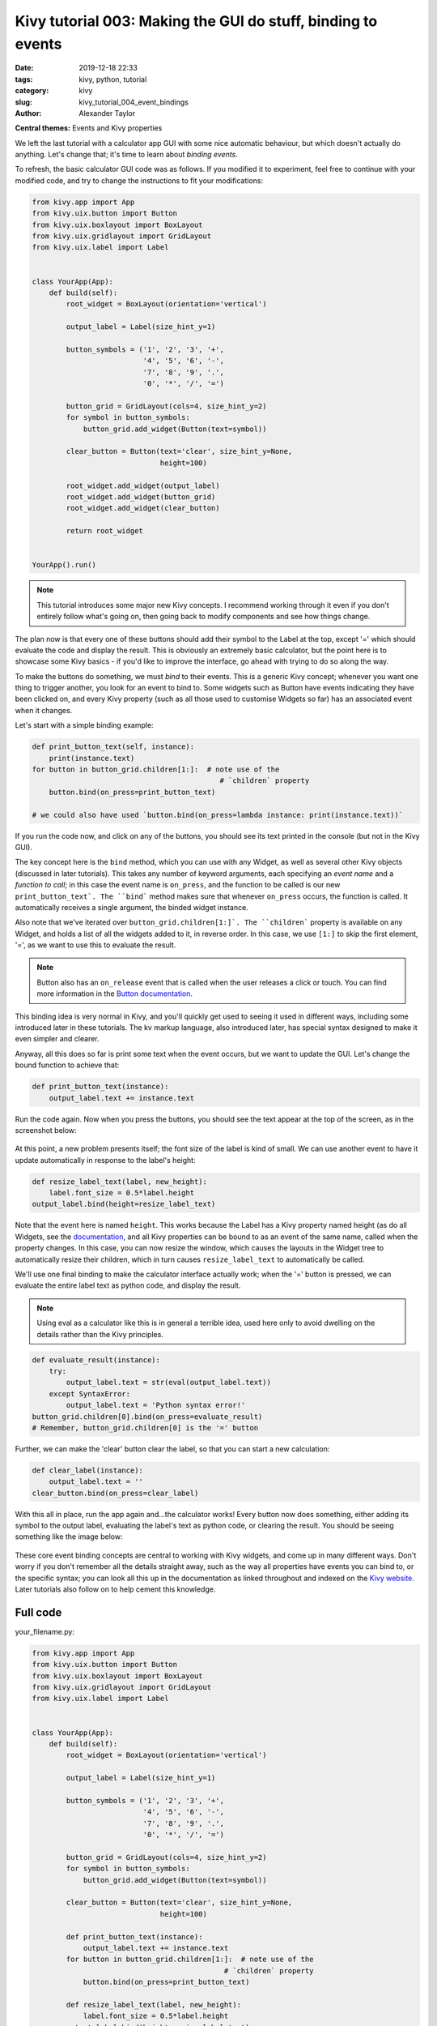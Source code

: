 Kivy tutorial 003: Making the GUI do stuff, binding to events
#############################################################

:date: 2019-12-18 22:33
:tags: kivy, python, tutorial
:category: kivy
:slug: kivy_tutorial_004_event_bindings
:author: Alexander Taylor

**Central themes:** Events and Kivy properties

We left the last tutorial with a calculator app GUI with some nice
automatic behaviour, but which doesn't actually do anything. Let's
change that; it's time to learn about *binding events*.

To refresh, the basic calculator GUI code was as follows. If you
modified it to experiment, feel free to continue with your modified
code, and try to change the instructions to fit your modifications:

.. code-block:: python

    from kivy.app import App
    from kivy.uix.button import Button
    from kivy.uix.boxlayout import BoxLayout
    from kivy.uix.gridlayout import GridLayout
    from kivy.uix.label import Label


    class YourApp(App):
        def build(self):
            root_widget = BoxLayout(orientation='vertical')

            output_label = Label(size_hint_y=1)

            button_symbols = ('1', '2', '3', '+',
                              '4', '5', '6', '-',
                              '7', '8', '9', '.',
                              '0', '*', '/', '=')

            button_grid = GridLayout(cols=4, size_hint_y=2)
            for symbol in button_symbols:
                button_grid.add_widget(Button(text=symbol))

            clear_button = Button(text='clear', size_hint_y=None,
                                  height=100)

            root_widget.add_widget(output_label)
            root_widget.add_widget(button_grid)
            root_widget.add_widget(clear_button)

            return root_widget


    YourApp().run()

.. note:: This tutorial introduces some major new Kivy concepts. I
          recommend working through it even if you don't entirely
          follow what's going on, then going back to modify components
          and see how things change.

The plan now is that every one of these buttons should add their
symbol to the Label at the top, except '=' which should evaluate the
code and display the result. This is obviously an extremely basic
calculator, but the point here is to showcase some Kivy basics - if
you'd like to improve the interface, go ahead with trying to do so
along the way.

To make the buttons do something, we must *bind* to their events. This
is a generic Kivy concept; whenever you want one thing to trigger
another, you look for an event to bind to. Some widgets such as Button
have events indicating they have been clicked on, and every Kivy
property (such as all those used to customise Widgets so far) has an
associated event when it changes.

Let's start with a simple binding example:

.. code-block:: python

    def print_button_text(self, instance):
        print(instance.text)
    for button in button_grid.children[1:]:  # note use of the
                                                # `children` property
        button.bind(on_press=print_button_text)

    # we could also have used `button.bind(on_press=lambda instance: print(instance.text))`

If you run the code now, and click on any of the buttons, you should
see its text printed in the console (but not in the Kivy GUI).

The key concept here is the ``bind`` method, which you can use
with any Widget, as well as several other Kivy objects (discussed in
later tutorials). This takes any number of keyword arguments, each
specifying an *event name* and a *function to call*; in this case the
event name is ``on_press``, and the function to be called is our
new ``print_button_text`. The ``bind``` method makes sure that
whenever ``on_press`` occurs, the function is called. It
automatically receives a single argument, the binded widget instance.

Also note that we've iterated over
``button_grid.children[1:]`. The ``children``` property is
available on any Widget, and holds a list of all the widgets added to
it, in reverse order. In this case, we use ``[1:]`` to skip the
first element, '=', as we want to use this to evaluate the result.

.. note:: Button also has an ``on_release`` event that is called
          when the user releases a click or touch. You can find more
          information in the `Button documentation
          <https://kivy.org/docs/api-kivy.uix.button.html>`__.

This binding idea is very normal in Kivy, and you'll quickly get used
to seeing it used in different ways, including some introduced later
in these tutorials. The kv markup language, also introduced later,
has special syntax designed to make it even simpler and clearer.

Anyway, all this does so far is print some text when the event occurs,
but we want to update the GUI. Let's change the bound function to
achieve that:

.. code-block:: python

        def print_button_text(instance):
            output_label.text += instance.text

Run the code again. Now when you press the buttons, you should see the
text appear at the top of the screen, as in the screenshot below:

.. figure:: images/04_example_text.png
   :alt: Calculator text after number input
   :align: center
   :width: 400px


At this point, a new problem presents itself; the font size of the
label is kind of small. We can use another event to have it update
automatically in response to the label's height:

.. code-block:: python

        def resize_label_text(label, new_height):
            label.font_size = 0.5*label.height
        output_label.bind(height=resize_label_text)

Note that the event here is named ``height``. This works because
the Label has a Kivy property named height (as do all Widgets, see the
`documentation
<https://kivy.org/docs/api-kivy.uix.widget.html#kivy.uix.widget.Widget.height>`__,
and all Kivy properties can be bound to as an event of the same name,
called when the property changes. In this case, you can now resize the
window, which causes the layouts in the Widget tree to automatically
resize their children, which in turn causes ``resize_label_text``
to automatically be called.

We'll use one final binding to make the calculator interface actually
work; when the '=' button is pressed, we can evaluate the entire label
text as python code, and display the result.

.. note:: Using eval as a calculator like this is in general a
          terrible idea, used here only to avoid dwelling on the
          details rather than the Kivy principles.

.. code-block:: python

        def evaluate_result(instance):
            try:
                output_label.text = str(eval(output_label.text))
            except SyntaxError:
                output_label.text = 'Python syntax error!'
        button_grid.children[0].bind(on_press=evaluate_result)
        # Remember, button_grid.children[0] is the '=' button

Further, we can make the 'clear' button clear the label, so that you
can start a new calculation:

.. code-block:: python

        def clear_label(instance):
            output_label.text = ''
        clear_button.bind(on_press=clear_label)

With this all in place, run the app again and...the calculator works!
Every button now does something, either adding its symbol to the
output label, evaluating the label's text as python code, or clearing
the result. You should be seeing something like the image below:

.. figure:: images/04_output.png
   :alt: Output for calculator app with number input
   :align: center
   :width: 400px

These core event binding concepts are central to working with Kivy
widgets, and come up in many different ways. Don't worry if you don't
remember all the details straight away, such as the way all properties
have events you can bind to, or the specific syntax; you can look all
this up in the documentation as linked throughout and indexed on the
`Kivy website <https://kivy.org/docs/api-kivy.html>`__. Later
tutorials also follow on to help cement this knowledge.

Full code
~~~~~~~~~

your_filename.py:

.. code-block:: python

    from kivy.app import App
    from kivy.uix.button import Button
    from kivy.uix.boxlayout import BoxLayout
    from kivy.uix.gridlayout import GridLayout
    from kivy.uix.label import Label


    class YourApp(App):
        def build(self):
            root_widget = BoxLayout(orientation='vertical')

            output_label = Label(size_hint_y=1)

            button_symbols = ('1', '2', '3', '+',
                              '4', '5', '6', '-',
                              '7', '8', '9', '.',
                              '0', '*', '/', '=')

            button_grid = GridLayout(cols=4, size_hint_y=2)
            for symbol in button_symbols:
                button_grid.add_widget(Button(text=symbol))

            clear_button = Button(text='clear', size_hint_y=None,
                                  height=100)

            def print_button_text(instance):
                output_label.text += instance.text
            for button in button_grid.children[1:]:  # note use of the
                                                 # `children` property
                button.bind(on_press=print_button_text)

            def resize_label_text(label, new_height):
                label.font_size = 0.5*label.height
            output_label.bind(height=resize_label_text)

            def evaluate_result(instance):
                try:
                    output_label.text = str(eval(output_label.text))
                except SyntaxError:
                    output_label.text = 'Python syntax error!'
            button_grid.children[0].bind(on_press=evaluate_result)

            def clear_label(instance):
                output_label.text = ''
            clear_button.bind(on_press=clear_label)

            root_widget.add_widget(output_label)
            root_widget.add_widget(button_grid)
            root_widget.add_widget(clear_button)

            return root_widget


    YourApp().run()
